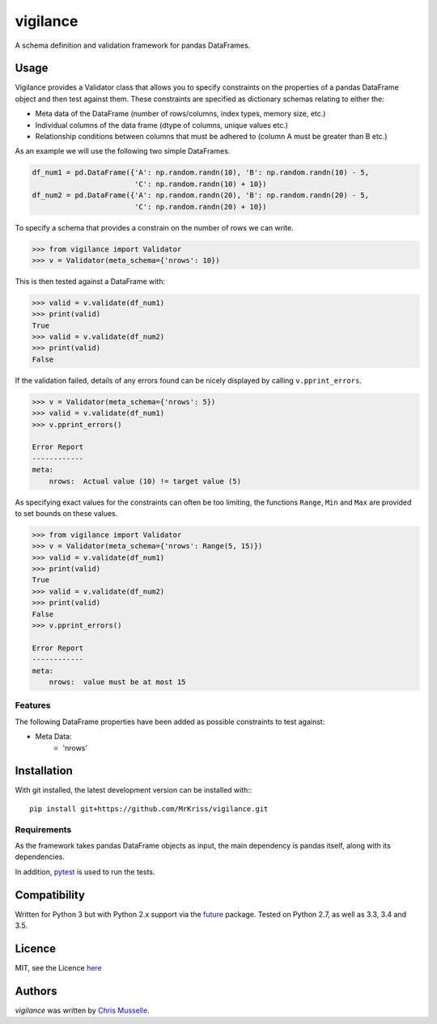 vigilance
=========

.. image:: https://pypip.in/v/vigilance/badge.png
     :target: https://pypi.python.org/pypi/vigilance
     :alt: Latest PyPI version

.. image:: https://travis-ci.org/MrKriss/vigilance.svg?branch=master
    :target: https://travis-ci.org/MrKriss/vigilance
    :alt: Latest Travis CI build status

.. image:: https://coveralls.io/repos/MrKriss/vigilance/badge.svg?branch=master&service=github
    :target: https://coveralls.io/github/MrKriss/vigilance?branch=master
    :alt: Latest code coverage status from Coveralls.io


A schema definition and validation framework for pandas DataFrames.

Usage
-----

Vigilance provides a Validator class that allows you to specify constraints on the properties of a pandas DataFrame object and then test against them. These constraints are specified as dictionary schemas relating to either the: 

* Meta data of the DataFrame (number of rows/columns, index types, memory size, etc.) 
* Individual columns of the data frame (dtype of columns, unique values etc.)
* Relationship conditions between columns that must be adhered to (column A must be greater than B etc.) 

As an example we will use the following two simple DataFrames. 

.. code-block:: python

    df_num1 = pd.DataFrame({'A': np.random.randn(10), 'B': np.random.randn(10) - 5,
                            'C': np.random.randn(10) + 10})
    df_num2 = pd.DataFrame({'A': np.random.randn(20), 'B': np.random.randn(20) - 5,
                            'C': np.random.randn(20) + 10})

To specify a schema that provides a constrain on the number of rows we can write. 

.. code-block:: python

    >>> from vigilance import Validator
    >>> v = Validator(meta_schema={'nrows': 10})

This is then tested against a DataFrame with:

.. code-block:: python

    >>> valid = v.validate(df_num1)
    >>> print(valid)
    True
    >>> valid = v.validate(df_num2)
    >>> print(valid)
    False

If the validation failed, details of any errors found can be nicely displayed by calling ``v.pprint_errors``.

.. code-block:: python

    >>> v = Validator(meta_schema={'nrows': 5})
    >>> valid = v.validate(df_num1)
    >>> v.pprint_errors()

    Error Report
    ------------
    meta:
        nrows:  Actual value (10) != target value (5)


As specifying exact values for the constraints can often be too limiting, the functions ``Range``, ``Min`` and ``Max`` are provided to set bounds on these values. 

.. code-block:: python

    >>> from vigilance import Validator
    >>> v = Validator(meta_schema={'nrows': Range(5, 15)})
    >>> valid = v.validate(df_num1)
    >>> print(valid)
    True
    >>> valid = v.validate(df_num2)
    >>> print(valid)
    False
    >>> v.pprint_errors()

    Error Report
    ------------
    meta:
        nrows:  value must be at most 15

Features
^^^^^^^^

The following DataFrame properties have been added as possible constraints to test against:

* Meta Data:
    - 'nrows'


Installation
------------

With git installed, the latest development version can be installed with:::

    pip install git+https://github.com/MrKriss/vigilance.git

Requirements
^^^^^^^^^^^^

As the framework takes pandas DataFrame objects as input, the main dependency is pandas itself, along with its dependencies.  

In addition, `pytest <https://pytest.org/latest/index.html>`_  is used to run the tests.


Compatibility
-------------

Written for Python 3 but with Python 2.x support via the `future <http://python-future.org/>`_ package. Tested on Python 2.7, as well as 3.3, 3.4 and 3.5.

Licence
-------

MIT, see the Licence `here <https://github.com/MrKriss/vigilance/blob/master/LICENSE>`_    

Authors
-------

`vigilance` was written by `Chris Musselle <chris.j.musselle@gmail.com>`_.

